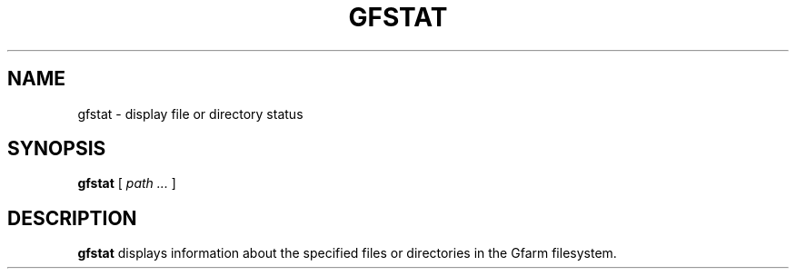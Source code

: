 .\" This manpage has been automatically generated by docbook2man 
.\" from a DocBook document.  This tool can be found at:
.\" <http://shell.ipoline.com/~elmert/comp/docbook2X/> 
.\" Please send any bug reports, improvements, comments, patches, 
.\" etc. to Steve Cheng <steve@ggi-project.org>.
.TH "GFSTAT" "1" "13 November 2006" "Gfarm" ""

.SH NAME
gfstat \- display file or directory status
.SH SYNOPSIS

\fBgfstat\fR [ \fB\fIpath\fB\fR\fI ...\fR ]

.SH "DESCRIPTION"
.PP
\fBgfstat\fR displays information about the
specified files or directories in the Gfarm filesystem.
